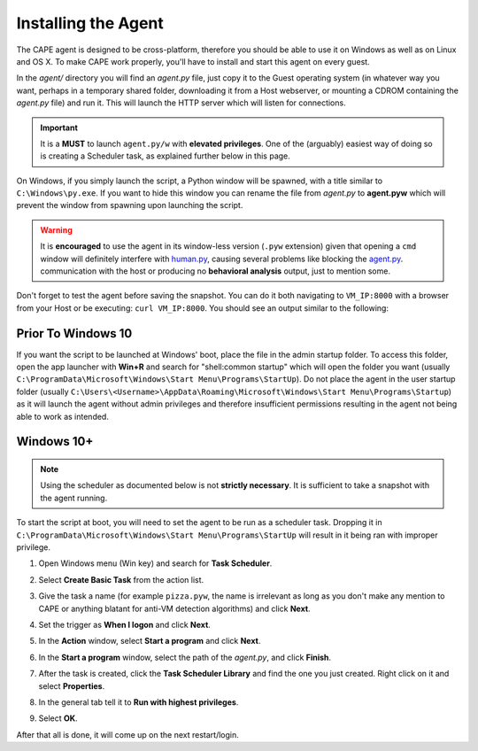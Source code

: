 ====================
Installing the Agent
====================

The CAPE agent is designed to be cross-platform, therefore you should
be able to use it on Windows as well as on Linux and OS X. To make
CAPE work properly, you'll have to install and start this agent on
every guest.

In the *agent/* directory you will find an *agent.py* file, just copy
it to the Guest operating system (in whatever way you want, perhaps in
a temporary shared folder, downloading it from a Host webserver, or
mounting a CDROM containing the *agent.py* file) and run it. This will
launch the HTTP server which will listen for connections.

.. important::
   It is a **MUST** to launch ``agent.py/w`` with **elevated privileges**. One of the (arguably) easiest way of doing so is creating a Scheduler task, as explained further below in this page.

On Windows, if you simply launch the script, a Python window will be
spawned, with a title similar to ``C:\Windows\py.exe``. If you want to hide this window you can rename the file from
*agent.py* to **agent.pyw** which will prevent the window from
spawning upon launching the script. 

.. warning::
   It is **encouraged** to use the agent in its window-less version (``.pyw`` extension) 
   given that opening a ``cmd`` window will definitely interfere with `human.py <https://github.com/kevoreilly/CAPEv2/blob/master/analyzer/windows/modules/auxiliary/human.py>`_, causing 
   several problems like blocking the `agent.py <https://github.com/kevoreilly/CAPEv2/blob/master/agent/agent.py>`_. communication with the host or 
   producing no **behavioral analysis** output, just to mention some.

Don't forget to test the agent before saving the snapshot. You can do it both navigating to ``VM_IP:8000`` with a browser from your Host or be executing: ``curl VM_IP:8000``. You should see an output similar to the following:

.. image:: ../../_images/screenshots/running_agentpy_within_guest_0.png
     :align: center

.. image:: ../../_images/screenshots/running_agentpy_within_guest_1.png
     :align: center


Prior To Windows 10
===================

If you want the script to be launched at Windows' boot, place the file
in the admin startup folder. To access this folder, open the app
launcher with **Win+R** and search for "shell:common startup" which
will open the folder you want (usually
``C:\ProgramData\Microsoft\Windows\Start Menu\Programs\StartUp``). Do
not place the agent in the user startup folder (usually
``C:\Users\<Username>\AppData\Roaming\Microsoft\Windows\Start
Menu\Programs\Startup``) as it will launch the agent without admin
privileges and therefore insufficient permissions resulting in the
agent not being able to work as intended.

Windows 10+
===========

.. note:: Using the scheduler as documented below is not **strictly necessary**. It is sufficient to take a snapshot with the agent running.

To start the script at boot, you will need to set the agent to be run
as a scheduler task. Dropping it in
``C:\ProgramData\Microsoft\Windows\Start Menu\Programs\StartUp`` will
result in it being ran with improper privilege.

..
   1. Go to "Control Panel" > "System and Security" > "Administrative
   Tools" to access Task Scheduler.

1. Open Windows menu (Win key) and search for **Task Scheduler**.
2. Select **Create Basic Task** from the action list.

   .. image:: ../../_images/screenshots/creating_task_scheduler_0.png
        :align: center

3. Give the task a name (for example ``pizza.pyw``, the name is irrelevant as long as you don't make any mention to CAPE or anything blatant for anti-VM detection algorithms) and click **Next**.
4. Set the trigger as **When I logon** and click **Next**.
5. In the **Action** window, select **Start a program** and click **Next**.
6. In the **Start a program** window, select the path of the *agent.py*, and click **Finish**.
7. After the task is created, click the **Task Scheduler Library** and
   find the one you just created. Right click on it and select
   **Properties**.

   .. image:: ../../_images/screenshots/creating_task_scheduler_1.png
        :align: center

8. In the general tab tell it to **Run with highest privileges**.

   .. image:: ../../_images/screenshots/creating_task_scheduler_2.png
        :align: center

9. Select **OK**.

After that all is done, it will come up on the next restart/login.
